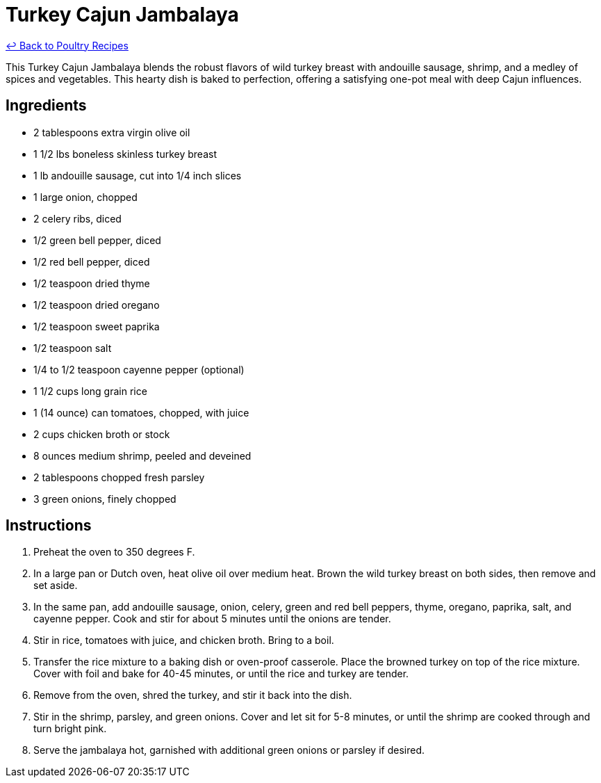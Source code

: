 = Turkey Cajun Jambalaya

link:./README.md[&larrhk; Back to Poultry Recipes]

This Turkey Cajun Jambalaya blends the robust flavors of wild turkey breast with andouille sausage, shrimp, and a medley of spices and vegetables. This hearty dish is baked to perfection, offering a satisfying one-pot meal with deep Cajun influences.

== Ingredients
* 2 tablespoons extra virgin olive oil
* 1 1/2 lbs boneless skinless turkey breast
* 1 lb andouille sausage, cut into 1/4 inch slices
* 1 large onion, chopped
* 2 celery ribs, diced
* 1/2 green bell pepper, diced
* 1/2 red bell pepper, diced
* 1/2 teaspoon dried thyme
* 1/2 teaspoon dried oregano
* 1/2 teaspoon sweet paprika
* 1/2 teaspoon salt
* 1/4 to 1/2 teaspoon cayenne pepper (optional)
* 1 1/2 cups long grain rice
* 1 (14 ounce) can tomatoes, chopped, with juice
* 2 cups chicken broth or stock
* 8 ounces medium shrimp, peeled and deveined
* 2 tablespoons chopped fresh parsley
* 3 green onions, finely chopped

== Instructions
. Preheat the oven to 350 degrees F.
. In a large pan or Dutch oven, heat olive oil over medium heat. Brown the wild turkey breast on both sides, then remove and set aside.
. In the same pan, add andouille sausage, onion, celery, green and red bell peppers, thyme, oregano, paprika, salt, and cayenne pepper. Cook and stir for about 5 minutes until the onions are tender.
. Stir in rice, tomatoes with juice, and chicken broth. Bring to a boil.
. Transfer the rice mixture to a baking dish or oven-proof casserole. Place the browned turkey on top of the rice mixture. Cover with foil and bake for 40-45 minutes, or until the rice and turkey are tender.
. Remove from the oven, shred the turkey, and stir it back into the dish.
. Stir in the shrimp, parsley, and green onions. Cover and let sit for 5-8 minutes, or until the shrimp are cooked through and turn bright pink.
. Serve the jambalaya hot, garnished with additional green onions or parsley if desired.
